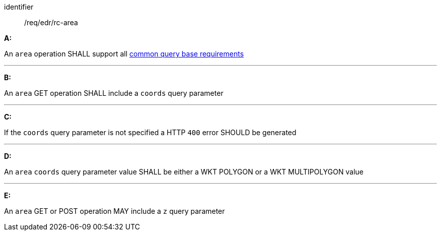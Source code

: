 [[req_edr_rc-area]]

[requirement]
====
[%metadata]
identifier:: /req/edr/rc-area

*A:*

An `area` operation SHALL support all <<req_edr_rc-common-query-base,common query base requirements>>

---
*B:*

An `area` GET operation SHALL include a `coords` query parameter

---
*C:*

If the `coords` query parameter is not specified a HTTP `400` error SHOULD be generated

---
*D:*

An `area` `coords` query parameter value SHALL be either a WKT POLYGON or a WKT MULTIPOLYGON value

---
*E:*

An `area` GET or POST operation MAY include a `z` query parameter

====
